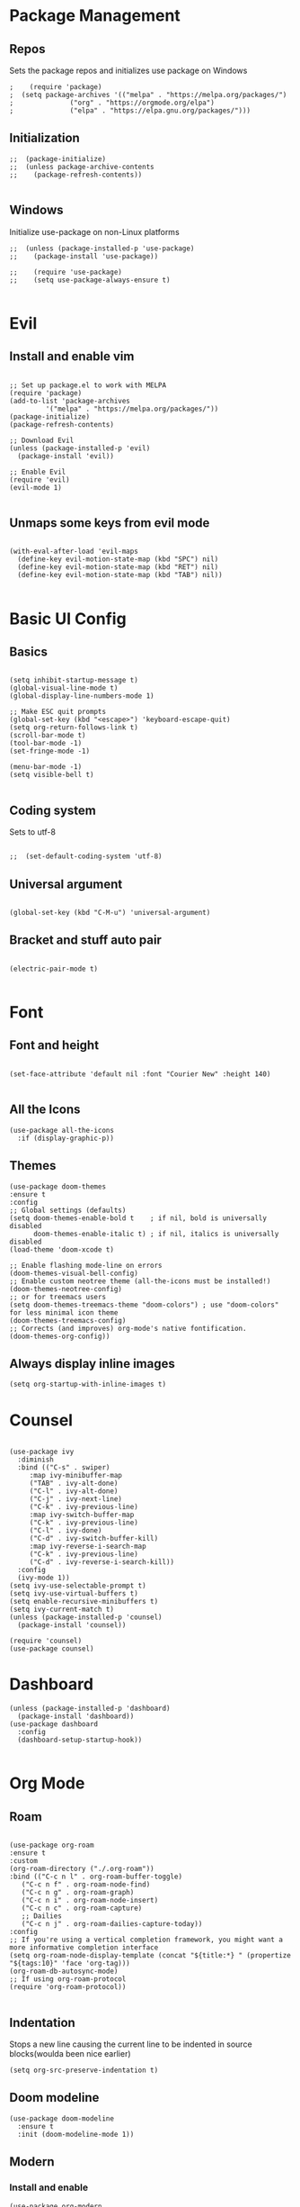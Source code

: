#+PROPERTY: header-args :tangle init.el

* Package Management
** Repos
Sets the package repos and initializes use package on Windows
#+begin_src elisp
;    (require 'package)
;  (setq package-archives '(("melpa" . "https://melpa.org/packages/")
;			   ("org" . "https://orgmode.org/elpa")
;			   ("elpa" . "https://elpa.gnu.org/packages/")))
#+end_src

** Initialization

#+begin_src elisp
;;  (package-initialize)
;;  (unless package-archive-contents
;;    (package-refresh-contents))

#+end_src

** Windows
Initialize use-package on non-Linux platforms
#+begin_src elisp
;;  (unless (package-installed-p 'use-package)
;;    (package-install 'use-package))

;;    (require 'use-package)
;;    (setq use-package-always-ensure t)

#+end_src
* Evil
** Install and enable vim
#+begin_src elisp

  ;; Set up package.el to work with MELPA
  (require 'package)
  (add-to-list 'package-archives
	       '("melpa" . "https://melpa.org/packages/"))
  (package-initialize)
  (package-refresh-contents)

  ;; Download Evil
  (unless (package-installed-p 'evil)
    (package-install 'evil))

  ;; Enable Evil
  (require 'evil)
  (evil-mode 1)

#+end_src

** Unmaps some keys from evil mode
#+begin_src elisp

  (with-eval-after-load 'evil-maps
    (define-key evil-motion-state-map (kbd "SPC") nil)
    (define-key evil-motion-state-map (kbd "RET") nil)
    (define-key evil-motion-state-map (kbd "TAB") nil))

#+end_src

* Basic UI Config
** Basics
#+begin_src elisp

  (setq inhibit-startup-message t)
  (global-visual-line-mode t)
  (global-display-line-numbers-mode 1)

  ;; Make ESC quit prompts
  (global-set-key (kbd "<escape>") 'keyboard-escape-quit)
  (setq org-return-follows-link t)
  (scroll-bar-mode t)
  (tool-bar-mode -1)
  (set-fringe-mode -1)

  (menu-bar-mode -1)
  (setq visible-bell t)

#+end_src

** Coding system
Sets to utf-8
#+begin_src elisp

;;  (set-default-coding-system 'utf-8)
#+end_src
** Universal argument
#+begin_src elisp

  (global-set-key (kbd "C-M-u") 'universal-argument)
#+end_src
** Bracket and stuff auto pair
#+begin_src elisp

  (electric-pair-mode t)
  
#+end_src
* Font
** Font and height
#+begin_src elisp

  (set-face-attribute 'default nil :font "Courier New" :height 140)
  
#+end_src
** All the Icons
#+begin_src elisp
(use-package all-the-icons
  :if (display-graphic-p))
#+end_src

** Themes
#+begin_src elisp
  (use-package doom-themes
  :ensure t
  :config
  ;; Global settings (defaults)
  (setq doom-themes-enable-bold t    ; if nil, bold is universally disabled
        doom-themes-enable-italic t) ; if nil, italics is universally disabled
  (load-theme 'doom-xcode t)

  ;; Enable flashing mode-line on errors
  (doom-themes-visual-bell-config)
  ;; Enable custom neotree theme (all-the-icons must be installed!)
  (doom-themes-neotree-config)
  ;; or for treemacs users
  (setq doom-themes-treemacs-theme "doom-colors") ; use "doom-colors" for less minimal icon theme
  (doom-themes-treemacs-config)
  ;; Corrects (and improves) org-mode's native fontification.
  (doom-themes-org-config))
#+end_src

** Always display inline images
#+begin_src elisp
(setq org-startup-with-inline-images t)
#+end_src

* Counsel

#+begin_src elisp

  (use-package ivy
    :diminish
    :bind (("C-s" . swiper)
	   :map ivy-minibuffer-map
	   ("TAB" . ivy-alt-done)
	   ("C-l" . ivy-alt-done)
	   ("C-j" . ivy-next-line)
	   ("C-k" . ivy-previous-line)
	   :map ivy-switch-buffer-map
	   ("C-k" . ivy-previous-line)
	   ("C-l" . ivy-done)
	   ("C-d" . ivy-switch-buffer-kill)
	   :map ivy-reverse-i-search-map
	   ("C-k" . ivy-previous-line)
	   ("C-d" . ivy-reverse-i-search-kill))
    :config
    (ivy-mode 1))
  (setq ivy-use-selectable-prompt t)
  (setq ivy-use-virtual-buffers t)
  (setq enable-recursive-minibuffers t)
  (setq ivy-current-match t)
  (unless (package-installed-p 'counsel)
    (package-install 'counsel))

  (require 'counsel)
  (use-package counsel)
#+end_src

* Dashboard

#+begin_src elisp
    (unless (package-installed-p 'dashboard)
      (package-install 'dashboard))
    (use-package dashboard
      :config
      (dashboard-setup-startup-hook))
  
#+end_src

* Org Mode

** Roam

#+begin_src elisp

  (use-package org-roam
  :ensure t
  :custom
  (org-roam-directory ("./.org-roam"))
  :bind (("C-c n l" . org-roam-buffer-toggle)
	 ("C-c n f" . org-roam-node-find)
	 ("C-c n g" . org-roam-graph)
	 ("C-c n i" . org-roam-node-insert)
	 ("C-c n c" . org-roam-capture)
	 ;; Dailies
	 ("C-c n j" . org-roam-dailies-capture-today))
  :config
  ;; If you're using a vertical completion framework, you might want a more informative completion interface
  (setq org-roam-node-display-template (concat "${title:*} " (propertize "${tags:10}" 'face 'org-tag)))
  (org-roam-db-autosync-mode)
  ;; If using org-roam-protocol
  (require 'org-roam-protocol))
  
#+end_src

** Indentation

Stops a new line causing the current line to be indented in source blocks(woulda been nice earlier)
#+begin_src elisp
(setq org-src-preserve-indentation t)
#+end_src

** Doom modeline
#+begin_src elisp
(use-package doom-modeline
  :ensure t
  :init (doom-modeline-mode 1))
#+end_src
** Modern
*** Install and enable
#+begin_src elisp
(use-package org-modern
  :ensure t
  :defer t
  :init)
#+end_src

*** config
#+begin_src elisp
(setq
 ;; Edit settings
 org-auto-align-tags nil
 org-tags-column 0
 org-catch-invisible-edits 'show-and-error
 org-special-ctrl-a/e t
 org-insert-heading-respect-content t

 ;; Org styling, hide markup etc.
 org-hide-emphasis-markers t
 org-pretty-entities t

 ;; Agenda styling
 org-agenda-tags-column 0
 org-agenda-block-separator ?─
 org-agenda-time-grid
 '((daily today require-timed)
   (800 1000 1200 1400 1600 1800 2000)
   " ┄┄┄┄┄ " "┄┄┄┄┄┄┄┄┄┄┄┄┄┄┄")
 org-agenda-current-time-string
 "◀── now ─────────────────────────────────────────────────")

;; Ellipsis styling
(setq org-ellipsis "…")

(global-org-modern-mode)
#+end_src

*** Add frame borders and window dividers
** Agenda
#+begin_src elisp
(setq org-agenda-include-diary t)
(setq diary-file "./.diary")
(require 'org-habit)
#+end_src
* Tempo

#+begin_src elisp

  (require 'org-tempo)

  (add-to-list 'org-structure-template-alist '("el" . "src elisp"))

#+end_src
